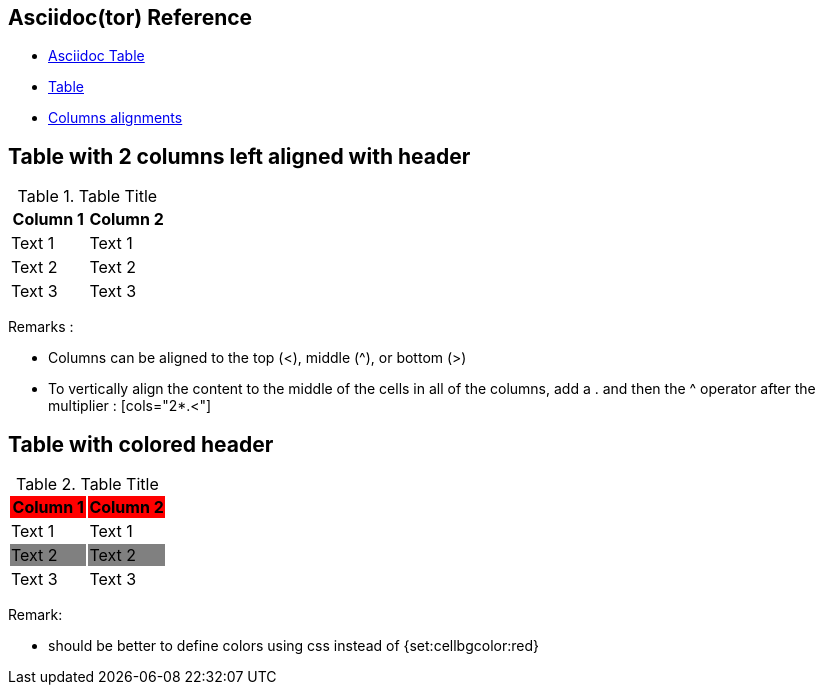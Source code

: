 :data-uri:

== Asciidoc(tor) Reference

- http://www.methods.co.nz/asciidoc/chunked/ch23.html[Asciidoc Table]
- http://asciidoctor.org/docs/user-manual/#tables[Table]
- http://asciidoctor.org/docs/user-manual/#column-specifiers[Columns alignments]

== Table with 2 columns left aligned with header
[cols="2*<", options="header"]
.Table Title
|===
| Column 1 | Column 2
| Text 1 | Text 1
| Text 2 | Text 2
| Text 3 | Text 3
|===

Remarks :

- Columns can be aligned to the top +++(<)+++, middle +++(^)+++, or bottom +++(>)+++
- To vertically align the content to the middle of the cells in all of the columns, add a . and then the ^ operator after the multiplier : +++[cols="2*.<"]+++

== Table with colored header
[cols="2*<", options="header"]
.Table Title
|===
| Column 1 {set:cellbgcolor:red} | Column 2 {set:cellbgcolor:red}
| Text 1 {set:cellbgcolor:white} | Text 1
| Text 2 {set:cellbgcolor:grey}  | Text 2
| Text 3 {set:cellbgcolor:white} | Text 3
|===

Remark:

- should be better to define colors using css instead of +++{set:cellbgcolor:red}+++